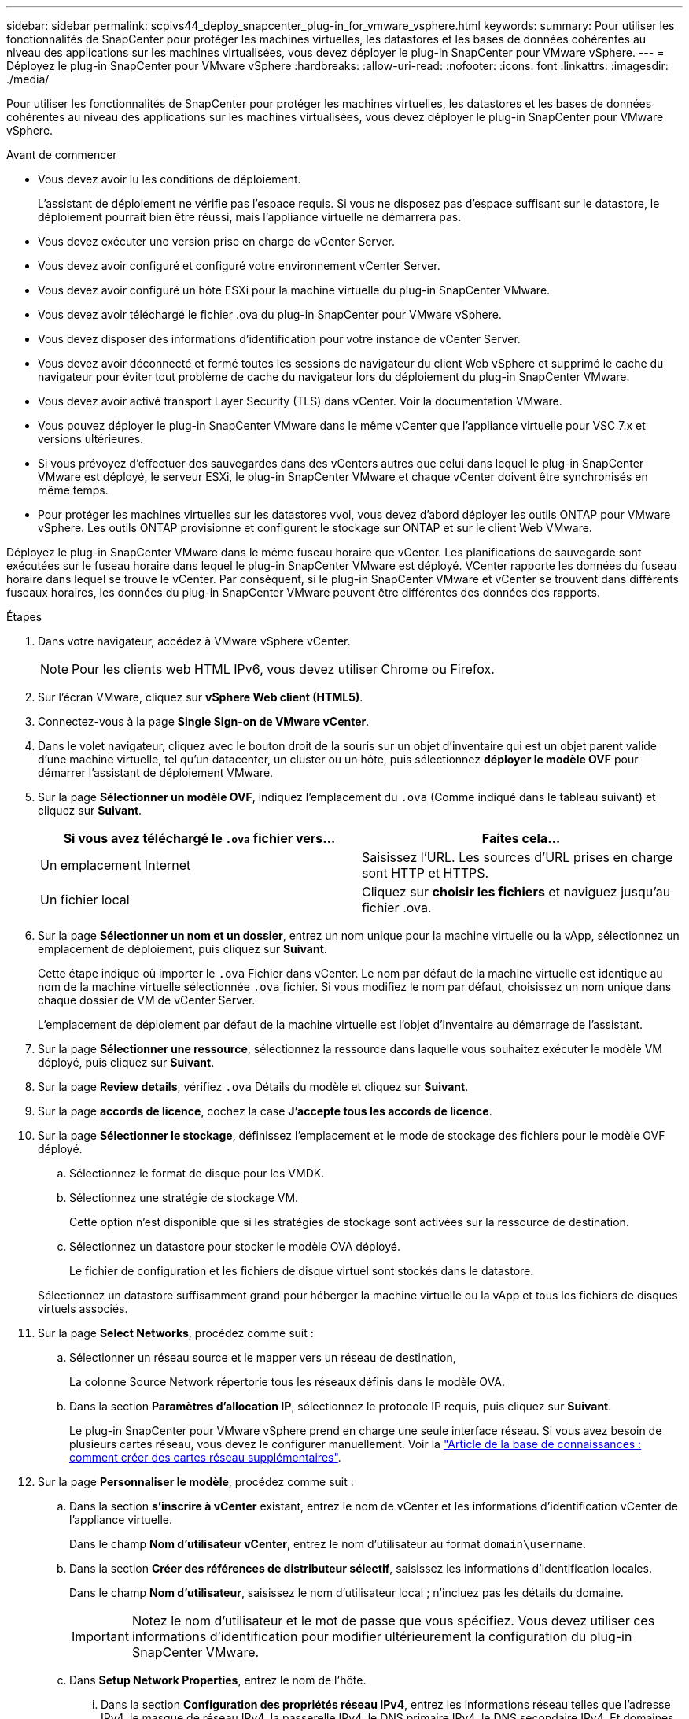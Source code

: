 ---
sidebar: sidebar 
permalink: scpivs44_deploy_snapcenter_plug-in_for_vmware_vsphere.html 
keywords:  
summary: Pour utiliser les fonctionnalités de SnapCenter pour protéger les machines virtuelles, les datastores et les bases de données cohérentes au niveau des applications sur les machines virtualisées, vous devez déployer le plug-in SnapCenter pour VMware vSphere. 
---
= Déployez le plug-in SnapCenter pour VMware vSphere
:hardbreaks:
:allow-uri-read: 
:nofooter: 
:icons: font
:linkattrs: 
:imagesdir: ./media/


[role="lead"]
Pour utiliser les fonctionnalités de SnapCenter pour protéger les machines virtuelles, les datastores et les bases de données cohérentes au niveau des applications sur les machines virtualisées, vous devez déployer le plug-in SnapCenter pour VMware vSphere.

.Avant de commencer
* Vous devez avoir lu les conditions de déploiement.
+
L'assistant de déploiement ne vérifie pas l'espace requis. Si vous ne disposez pas d'espace suffisant sur le datastore, le déploiement pourrait bien être réussi, mais l'appliance virtuelle ne démarrera pas.

* Vous devez exécuter une version prise en charge de vCenter Server.
* Vous devez avoir configuré et configuré votre environnement vCenter Server.
* Vous devez avoir configuré un hôte ESXi pour la machine virtuelle du plug-in SnapCenter VMware.
* Vous devez avoir téléchargé le fichier .ova du plug-in SnapCenter pour VMware vSphere.
* Vous devez disposer des informations d'identification pour votre instance de vCenter Server.
* Vous devez avoir déconnecté et fermé toutes les sessions de navigateur du client Web vSphere et supprimé le cache du navigateur pour éviter tout problème de cache du navigateur lors du déploiement du plug-in SnapCenter VMware.
* Vous devez avoir activé transport Layer Security (TLS) dans vCenter. Voir la documentation VMware.
* Vous pouvez déployer le plug-in SnapCenter VMware dans le même vCenter que l'appliance virtuelle pour VSC 7.x et versions ultérieures.
* Si vous prévoyez d'effectuer des sauvegardes dans des vCenters autres que celui dans lequel le plug-in SnapCenter VMware est déployé, le serveur ESXi, le plug-in SnapCenter VMware et chaque vCenter doivent être synchronisés en même temps.
* Pour protéger les machines virtuelles sur les datastores vvol, vous devez d'abord déployer les outils ONTAP pour VMware vSphere. Les outils ONTAP provisionne et configurent le stockage sur ONTAP et sur le client Web VMware.


Déployez le plug-in SnapCenter VMware dans le même fuseau horaire que vCenter. Les planifications de sauvegarde sont exécutées sur le fuseau horaire dans lequel le plug-in SnapCenter VMware est déployé. VCenter rapporte les données du fuseau horaire dans lequel se trouve le vCenter. Par conséquent, si le plug-in SnapCenter VMware et vCenter se trouvent dans différents fuseaux horaires, les données du plug-in SnapCenter VMware peuvent être différentes des données des rapports.

.Étapes
. Dans votre navigateur, accédez à VMware vSphere vCenter.
+

NOTE: Pour les clients web HTML IPv6, vous devez utiliser Chrome ou Firefox.

. Sur l'écran VMware, cliquez sur *vSphere Web client (HTML5)*.
. Connectez-vous à la page *Single Sign-on de VMware vCenter*.
. Dans le volet navigateur, cliquez avec le bouton droit de la souris sur un objet d'inventaire qui est un objet parent valide d'une machine virtuelle, tel qu'un datacenter, un cluster ou un hôte, puis sélectionnez *déployer le modèle OVF* pour démarrer l'assistant de déploiement VMware.
. Sur la page *Sélectionner un modèle OVF*, indiquez l'emplacement du `.ova` (Comme indiqué dans le tableau suivant) et cliquez sur *Suivant*.
+
|===
| Si vous avez téléchargé le `.ova` fichier vers… | Faites cela… 


| Un emplacement Internet | Saisissez l'URL. Les sources d'URL prises en charge sont HTTP et HTTPS. 


| Un fichier local | Cliquez sur *choisir les fichiers* et naviguez jusqu'au fichier .ova. 
|===
. Sur la page *Sélectionner un nom et un dossier*, entrez un nom unique pour la machine virtuelle ou la vApp, sélectionnez un emplacement de déploiement, puis cliquez sur *Suivant*.
+
Cette étape indique où importer le `.ova` Fichier dans vCenter. Le nom par défaut de la machine virtuelle est identique au nom de la machine virtuelle sélectionnée `.ova` fichier. Si vous modifiez le nom par défaut, choisissez un nom unique dans chaque dossier de VM de vCenter Server.

+
L'emplacement de déploiement par défaut de la machine virtuelle est l'objet d'inventaire au démarrage de l'assistant.

. Sur la page *Sélectionner une ressource*, sélectionnez la ressource dans laquelle vous souhaitez exécuter le modèle VM déployé, puis cliquez sur *Suivant*.
. Sur la page *Review details*, vérifiez `.ova` Détails du modèle et cliquez sur *Suivant*.
. Sur la page *accords de licence*, cochez la case *J'accepte tous les accords de licence*.
. Sur la page *Sélectionner le stockage*, définissez l'emplacement et le mode de stockage des fichiers pour le modèle OVF déployé.
+
.. Sélectionnez le format de disque pour les VMDK.
.. Sélectionnez une stratégie de stockage VM.
+
Cette option n'est disponible que si les stratégies de stockage sont activées sur la ressource de destination.

.. Sélectionnez un datastore pour stocker le modèle OVA déployé.
+
Le fichier de configuration et les fichiers de disque virtuel sont stockés dans le datastore.

+
Sélectionnez un datastore suffisamment grand pour héberger la machine virtuelle ou la vApp et tous les fichiers de disques virtuels associés.



. Sur la page *Select Networks*, procédez comme suit :
+
.. Sélectionner un réseau source et le mapper vers un réseau de destination,
+
La colonne Source Network répertorie tous les réseaux définis dans le modèle OVA.

.. Dans la section *Paramètres d'allocation IP*, sélectionnez le protocole IP requis, puis cliquez sur *Suivant*.
+
Le plug-in SnapCenter pour VMware vSphere prend en charge une seule interface réseau. Si vous avez besoin de plusieurs cartes réseau, vous devez le configurer manuellement. Voir la https://kb.netapp.com/Advice_and_Troubleshooting/Data_Protection_and_Security/SnapCenter/How_to_create_additional_network_adapters_in_NDB_and_SCV_4.3["Article de la base de connaissances : comment créer des cartes réseau supplémentaires"^].



. Sur la page *Personnaliser le modèle*, procédez comme suit :
+
.. Dans la section *s'inscrire à vCenter* existant, entrez le nom de vCenter et les informations d'identification vCenter de l'appliance virtuelle.
+
Dans le champ *Nom d'utilisateur vCenter*, entrez le nom d'utilisateur au format `domain\username`.

.. Dans la section *Créer des références de distributeur sélectif*, saisissez les informations d'identification locales.
+
Dans le champ *Nom d'utilisateur*, saisissez le nom d'utilisateur local ; n'incluez pas les détails du domaine.

+

IMPORTANT: Notez le nom d'utilisateur et le mot de passe que vous spécifiez. Vous devez utiliser ces informations d'identification pour modifier ultérieurement la configuration du plug-in SnapCenter VMware.

.. Dans *Setup Network Properties*, entrez le nom de l'hôte.
+
... Dans la section *Configuration des propriétés réseau IPv4*, entrez les informations réseau telles que l'adresse IPv4, le masque de réseau IPv4, la passerelle IPv4, le DNS primaire IPv4, le DNS secondaire IPv4, Et domaines de recherche IPv4.
... Dans la section *Configuration des propriétés de réseau IPv6*, entrez les informations de réseau telles que l'adresse IPv6, le masque de réseau IPv6, la passerelle IPv6, le DNS primaire IPv6, le DNS secondaire IPv6, Et domaines de recherche IPv6.
+
Sélectionnez les champs IPv4 ou IPv6, ou les deux, si nécessaire. Si vous utilisez IPv4 et IPv6, vous devez spécifier le DNS principal pour un seul d'entre eux.

+

IMPORTANT: Vous pouvez ignorer ces étapes et laisser les entrées vides dans la section *Configuration des propriétés du réseau*, si vous souhaitez continuer avec DHCP comme configuration du réseau.



.. Dans *Configuration Date et heure*, sélectionnez le fuseau horaire dans lequel se trouve le vCenter.


. Sur la page *prêt à compléter*, consultez la page et cliquez sur *Terminer*.
+
Tous les hôtes doivent être configurés avec des adresses IP (les noms d'hôte FQDN ne sont pas pris en charge). L'opération de déploiement ne permet pas de valider vos informations avant le déploiement.

+
Vous pouvez afficher la progression du déploiement à partir de la fenêtre tâches récentes pendant que vous attendez la fin des tâches d'importation et de déploiement du OVF.

+
Une fois le plug-in SnapCenter déployé avec succès, il est déployé en tant que machine virtuelle Linux, enregistré auprès de vCenter, et un client web VMware vSphere est installé.

. Accédez à la machine virtuelle sur laquelle le plug-in SnapCenter VMware a été déployé, puis cliquez sur l'onglet *Résumé*, puis sur la case *Power On* pour démarrer l'appliance virtuelle.
. Pendant la mise sous tension du plug-in SnapCenter VMware, cliquez avec le bouton droit de la souris sur le plug-in SnapCenter VMware déployé, sélectionnez *Guest OS*, puis cliquez sur *installer VMware Tools*.
+
VMware Tools est installé sur la machine virtuelle sur laquelle le plug-in SnapCenter VMware est déployé. Pour plus d'informations sur l'installation de VMware Tools, reportez-vous à la documentation VMware.

+
Le déploiement peut prendre quelques minutes. Un déploiement réussi est indiqué lorsque le plug-in SnapCenter VMware est sous tension, les outils VMware sont installés et vous êtes invité à vous connecter au plug-in SnapCenter VMware. Vous pouvez basculer votre configuration réseau de DHCP vers statique au cours du premier redémarrage. Toutefois, le passage de statique à DHCP n'est pas pris en charge.

+
L'écran affiche l'adresse IP à laquelle le plug-in SnapCenter VMware est déployé. Notez l'adresse IP. Vous devez vous connecter à l'interface graphique de gestion du plug-in SnapCenter pour VMware si vous souhaitez modifier la configuration du plug-in SnapCenter pour VMware.

. Connectez-vous à l'interface graphique de gestion du plug-in SnapCenter VMware à l'aide de l'adresse IP affichée sur l'écran de déploiement et des informations d'identification fournies dans l'assistant de déploiement, puis vérifiez dans le tableau de bord que le plug-in SnapCenter VMware est correctement connecté à vCenter et activé.
+
Utiliser le format `https://<appliance-IP-address>:8080` Pour accéder à l'interface graphique de gestion.

+
Par défaut, le nom d'utilisateur de la console de maintenance est défini sur "maint" et le mot de passe est défini sur "admin123".

+
Si le plug-in SnapCenter VMware n'est pas activé, reportez-vous à la section link:scpivs44_restart_the_vmware_vsphere_web_client_service.html["Redémarrez le service client Web VMware vSphere"].

+
Si le nom d'hôte est 'UnifiedVSC/SCV, redémarrez l'appliance. Si le redémarrage de l'appareil ne change pas le nom d'hôte par rapport au nom d'hôte spécifié, vous devez réinstaller l'appareil.



Vous devez remplir le formulaire requis link:scpivs44_post_deployment_required_operations_and_issues.html["opérations de post-déploiement"].
